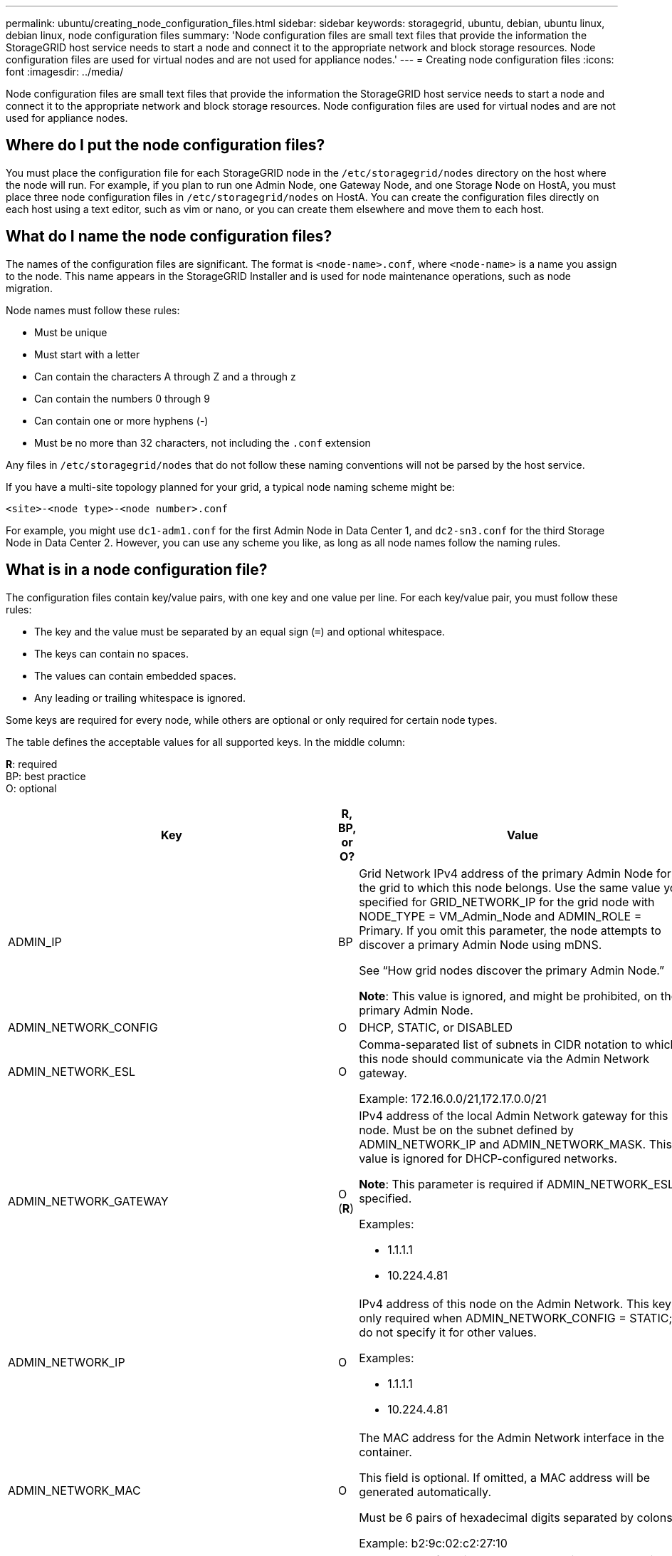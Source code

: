 ---
permalink: ubuntu/creating_node_configuration_files.html
sidebar: sidebar
keywords: storagegrid, ubuntu, debian, ubuntu linux, debian linux, node configuration files
summary: 'Node configuration files are small text files that provide the information the StorageGRID host service needs to start a node and connect it to the appropriate network and block storage resources. Node configuration files are used for virtual nodes and are not used for appliance nodes.'
---
= Creating node configuration files
:icons: font
:imagesdir: ../media/

[.lead]
Node configuration files are small text files that provide the information the StorageGRID host service needs to start a node and connect it to the appropriate network and block storage resources. Node configuration files are used for virtual nodes and are not used for appliance nodes.

== Where do I put the node configuration files?

You must place the configuration file for each StorageGRID node in the `/etc/storagegrid/nodes` directory on the host where the node will run. For example, if you plan to run one Admin Node, one Gateway Node, and one Storage Node on HostA, you must place three node configuration files in `/etc/storagegrid/nodes` on HostA. You can create the configuration files directly on each host using a text editor, such as vim or nano, or you can create them elsewhere and move them to each host.

== What do I name the node configuration files?

The names of the configuration files are significant. The format is `<node-name>.conf`, where `<node-name>` is a name you assign to the node. This name appears in the StorageGRID Installer and is used for node maintenance operations, such as node migration.

Node names must follow these rules:

* Must be unique
* Must start with a letter
* Can contain the characters A through Z and a through z
* Can contain the numbers 0 through 9
* Can contain one or more hyphens (-)
* Must be no more than 32 characters, not including the `.conf` extension

Any files in `/etc/storagegrid/nodes` that do not follow these naming conventions will not be parsed by the host service.

If you have a multi-site topology planned for your grid, a typical node naming scheme might be:

----
<site>-<node type>-<node number>.conf
----

For example, you might use `dc1-adm1.conf` for the first Admin Node in Data Center 1, and `dc2-sn3.conf` for the third Storage Node in Data Center 2. However, you can use any scheme you like, as long as all node names follow the naming rules.

== What is in a node configuration file?

The configuration files contain key/value pairs, with one key and one value per line. For each key/value pair, you must follow these rules:

* The key and the value must be separated by an equal sign (`=`) and optional whitespace.
* The keys can contain no spaces.
* The values can contain embedded spaces.
* Any leading or trailing whitespace is ignored.

Some keys are required for every node, while others are optional or only required for certain node types.

The table defines the acceptable values for all supported keys. In the middle column:

*R*: required +
BP: best practice +
O: optional

[options="header"]
|===
| Key| R, BP, or O?| Value
a|ADMIN_IP
a|BP
a|Grid Network IPv4 address of the primary Admin Node for the grid to which this node belongs. Use the same value you specified for GRID_NETWORK_IP for the grid node with NODE_TYPE = VM_Admin_Node and ADMIN_ROLE = Primary. If you omit this parameter, the node attempts to discover a primary Admin Node using mDNS.

See "`How grid nodes discover the primary Admin Node.`"

*Note*: This value is ignored, and might be prohibited, on the primary Admin Node.

a|ADMIN_NETWORK_CONFIG
a|O
a|DHCP, STATIC, or DISABLED

a|ADMIN_NETWORK_ESL
a|O
a|Comma-separated list of subnets in CIDR notation to which this node should communicate via the Admin Network gateway.

Example: 172.16.0.0/21,172.17.0.0/21

a|
ADMIN_NETWORK_GATEWAY

a|O (*R*)

a|IPv4 address of the local Admin Network gateway for this node. Must be on the subnet defined by ADMIN_NETWORK_IP and ADMIN_NETWORK_MASK. This value is ignored for DHCP-configured networks.

*Note*: This parameter is required if ADMIN_NETWORK_ESL is specified.

Examples:

* 1.1.1.1
* 10.224.4.81

a|ADMIN_NETWORK_IP
a|O
a|IPv4 address of this node on the Admin Network. This key is only required when ADMIN_NETWORK_CONFIG = STATIC; do not specify it for other values.

Examples:

* 1.1.1.1
* 10.224.4.81

a|ADMIN_NETWORK_MAC
a|O
a|The MAC address for the Admin Network interface in the container.

This field is optional. If omitted, a MAC address will be generated automatically.

Must be 6 pairs of hexadecimal digits separated by colons.

Example: b2:9c:02:c2:27:10

a|ADMIN_NETWORK_MASK
a|O
a|IPv4 netmask for this node, on the Admin Network. This key is only required when ADMIN_NETWORK_CONFIG = STATIC; do not specify it for other values.

Examples:

* 255.255.255.0
* 255.255.248.0

a|ADMIN_NETWORK_MTU
a|O
a|The maximum transmission unit (MTU) for this node on the Admin Network. Do not specify if ADMIN_NETWORK_CONFIG = DHCP. If specified, the value must be between 1280 and 9216. If omitted, 1500 is used.

If you want to use jumbo frames, set the MTU to a value suitable for jumbo frames, such as 9000. Otherwise, keep the default value.

*IMPORTANT*: The MTU value of the network must match the value configured on the switch port the node is connected to. Otherwise, network performance issues or packet loss might occur.

Examples:

* 1500
* 8192

a|ADMIN_NETWORK_TARGET
a|BP
a|Name of the host device that you will use for Admin Network access by the StorageGRID node. Only network interface names are supported. Typically, you use a different interface name than what was specified for GRID_NETWORK_TARGET or CLIENT_NETWORK_TARGET.

*Note*: Do not use bond or bridge devices as the network target. Either configure a VLAN (or other virtual interface) on top of the bond device, or use a bridge and virtual Ethernet (veth) pair.

*Best practice:* Specify a value even if this node will not initially have an Admin Network IP address. Then you can add an Admin Network IP address later, without having to reconfigure the node on the host.

Examples:

* bond0.1002
* ens256

a|ADMIN_NETWORK_TARGET_TYPE
a|O
a|Interface

(This is the only supported value.)

a|ADMIN_NETWORK_TARGET_TYPE_INTERFACE_CLONE_MAC
a|BP
a|True or False

Set the key to "true" to cause the StorageGRID container use the MAC address of the host host target interface on the Admin Network.

*Best practice:* In networks where promiscuous mode would be required, use the ADMIN_NETWORK_TARGET_TYPE_INTERFACE_CLONE_MAC key instead.

For more details on MAC cloning, see the considerations and recommendations for MAC address cloning.

xref:considerations_and_recommendations_for_mac_address_cloning.adoc[Considerations and recommendations for MAC address cloning]

a|ADMIN_ROLE
a|*R*
a|Primary or Non-Primary

This key is only required when NODE_TYPE = VM_Admin_Node; do not specify it for other node types.

a|BLOCK_DEVICE_AUDIT_LOGS
a|*R*
a|Path and name of the block device special file this node will use for persistent storage of audit logs. This key is only required for nodes with NODE_TYPE = VM_Admin_Node; do not specify it for other node types.

Examples:

* `/dev/disk/by-path/pci-0000:03:00.0-scsi-0:0:0:0`
* `/dev/disk/by-id/wwn-0x600a09800059d6df000060d757b475fd`
* `/dev/mapper/sgws-adm1-audit-logs`

a|
BLOCK_DEVICE_RANGEDB_00

BLOCK_DEVICE_RANGEDB_01

BLOCK_DEVICE_RANGEDB_02

BLOCK_DEVICE_RANGEDB_03

BLOCK_DEVICE_RANGEDB_04

BLOCK_DEVICE_RANGEDB_05

BLOCK_DEVICE_RANGEDB_06

BLOCK_DEVICE_RANGEDB_07

BLOCK_DEVICE_RANGEDB_08

BLOCK_DEVICE_RANGEDB_09

BLOCK_DEVICE_RANGEDB_10

BLOCK_DEVICE_RANGEDB_11

BLOCK_DEVICE_RANGEDB_12

BLOCK_DEVICE_RANGEDB_13

BLOCK_DEVICE_RANGEDB_14

BLOCK_DEVICE_RANGEDB_15
a|*R*
a|Path and name of the block device special file this node will use for persistent object storage. This key is only required for nodes with NODE_TYPE = VM_Storage_Node; do not specify it for other node types.

Only BLOCK_DEVICE_RANGEDB_00 is required; the rest are optional. The block device specified for BLOCK_DEVICE_RANGEDB_00 must be at least 4 TB; the others can be smaller.

*Note*: Do not leave gaps. If you specify BLOCK_DEVICE_RANGEDB_05, you must also specify BLOCK_DEVICE_RANGEDB_04.

Examples:

* `/dev/disk/by-path/pci-0000:03:00.0-scsi-0:0:0:0`
* `/dev/disk/by-id/wwn-0x600a09800059d6df000060d757b475fd`
* `/dev/mapper/sgws-sn1-rangedb-0`

a|BLOCK_DEVICE_TABLES
a|*R*
a|Path and name of the block device special file this node will use for persistent storage of database tables. This key is only required for nodes with NODE_TYPE = VM_Admin_Node; do not specify it for other node types.

Examples:

* `/dev/disk/by-path/pci-0000:03:00.0-scsi-0:0:0:0`
* `/dev/disk/by-id/wwn-0x600a09800059d6df000060d757b475fd`
* `/dev/mapper/sgws-adm1-tables`

a|BLOCK_DEVICE_VAR_LOCAL
a|*R*
a|Path and name of the block device special file this node will use for its /var/local persistent storage.

Examples:

* `/dev/disk/by-path/pci-0000:03:00.0-scsi-0:0:0:0`
* `/dev/disk/by-id/wwn-0x600a09800059d6df000060d757b475fd`
* `/dev/mapper/sgws-sn1-var-local`

a|CLIENT_NETWORK_CONFIG
a|O
a|DHCP, STATIC, or DISABLED

a|CLIENT_NETWORK_GATEWAY
a|O
a|IPv4 address of the local Client Network gateway for this node, which must be on the subnet defined by CLIENT_NETWORK_IP and CLIENT_NETWORK_MASK. This value is ignored for DHCP-configured networks.

Examples:

* 1.1.1.1
* 10.224.4.81

a|CLIENT_NETWORK_IP
a|O
a|IPv4 address of this node on the Client Network. This key is only required when CLIENT_NETWORK_CONFIG = STATIC; do not specify it for other values.

Examples:

* 1.1.1.1
* 10.224.4.81

a|CLIENT_NETWORK_MAC
a|O
a|The MAC address for the Client Network interface in the container.

This field is optional. If omitted, a MAC address will be generated automatically.

Must be 6 pairs of hexadecimal digits separated by colons.

Example: b2:9c:02:c2:27:20

a|CLIENT_NETWORK_MASK
a|O
a|IPv4 netmask for this node on the Client Network. This key is only required when CLIENT_NETWORK_CONFIG = STATIC; do not specify it for other values.

Examples:

* 255.255.255.0
* 255.255.248.0

a|CLIENT_NETWORK_MTU
a|O
a|The maximum transmission unit (MTU) for this node on the Client Network. Do not specify if CLIENT_NETWORK_CONFIG = DHCP. If specified, the value must be between 1280 and 9216. If omitted, 1500 is used.

If you want to use jumbo frames, set the MTU to a value suitable for jumbo frames, such as 9000. Otherwise, keep the default value.

*IMPORTANT*: The MTU value of the network must match the value configured on the switch port the node is connected to. Otherwise, network performance issues or packet loss might occur.

Examples:

* 1500
* 8192

a|CLIENT_NETWORK_TARGET
a|BP
a|Name of the host device that you will use for Client Network access by the StorageGRID node. Only network interface names are supported. Typically, you use a different interface name than what was specified for GRID_NETWORK_TARGET or ADMIN_NETWORK_TARGET.

*Note*: Do not use bond or bridge devices as the network target. Either configure a VLAN (or other virtual interface) on top of the bond device, or use a bridge and virtual Ethernet (veth) pair.

*Best practice:* Specify a value even if this node will not initially have a Client Network IP address. Then you can add a Client Network IP address later, without having to reconfigure the node on the host.

Examples:

* bond0.1003
* ens423

a|CLIENT_NETWORK_TARGET_TYPE
a|O
a|Interface

(This is only supported value.)

a|CLIENT_NETWORK_TARGET_TYPE_INTERFACE_CLONE_MAC
a|BP
a|True or False

Set the key to "true" to cause the StorageGRID container to use the MAC address of the host target interface on the Client Network.

*Best practice:* In networks where promiscuous mode would be required, use the CLIENT_NETWORK_TARGET_TYPE_INTERFACE_CLONE_MAC key instead.

For more details on MAC cloning, see the considerations and recommendations for MAC address cloning.

xref:considerations_and_recommendations_for_mac_address_cloning.adoc[Considerations and recommendations for MAC address cloning]

a|GRID_NETWORK_CONFIG
a|BP
a|STATIC or DHCP

(Defaults to STATIC if not specified.)

a|GRID_NETWORK_GATEWAY
a|*R*
a|IPv4 address of the local Grid Network gateway for this node, which must be on the subnet defined by GRID_NETWORK_IP and GRID_NETWORK_MASK. This value is ignored for DHCP-configured networks.

If the Grid Network is a single subnet with no gateway, use either the standard gateway address for the subnet (X.Y.Z.1) or this node's GRID_NETWORK_IP value; either value will simplify potential future Grid Network expansions.

a|GRID_NETWORK_IP
a|*R*
a|IPv4 address of this node on the Grid Network. This key is only required when GRID_NETWORK_CONFIG = STATIC; do not specify it for other values.

Examples:

* 1.1.1.1
* 10.224.4.81

a|GRID_NETWORK_MAC
a|O
a|The MAC address for the Grid Network interface in the container.

This field is optional. If omitted, a MAC address will be generated automatically.

Must be 6 pairs of hexadecimal digits separated by colons.

Example: b2:9c:02:c2:27:30

a|GRID_NETWORK_MASK
a|O
a|IPv4 netmask for this node on the Grid Network. This key is only required when GRID_NETWORK_CONFIG = STATIC; do not specify it for other values.

Examples:

* 255.255.255.0
* 255.255.248.0

a|GRID_NETWORK_MTU
a|O
a|The maximum transmission unit (MTU) for this node on the Grid Network. Do not specify if GRID_NETWORK_CONFIG = DHCP. If specified, the value must be between 1280 and 9216. If omitted, 1500 is used.

If you want to use jumbo frames, set the MTU to a value suitable for jumbo frames, such as 9000. Otherwise, keep the default value.

*IMPORTANT*: The MTU value of the network must match the value configured on the switch port the node is connected to. Otherwise, network performance issues or packet loss might occur.

*IMPORTANT*: For the best network performance, all nodes should be configured with similar MTU values on their Grid Network interfaces. The *Grid Network MTU mismatch* alert is triggered if there is a significant difference in MTU settings for the Grid Network on individual nodes. The MTU values do not have to be the same for all network types.

Examples:

* 1500
* 8192

a|GRID_NETWORK_TARGET
a|*R*
a|Name of the host device that you will use for Grid Network access by the StorageGRID node. Only network interface names are supported. Typically, you use a different interface name than what was specified for ADMIN_NETWORK_TARGET or CLIENT_NETWORK_TARGET.

*Note*: Do not use bond or bridge devices as the network target. Either configure a VLAN (or other virtual interface) on top of the bond device, or use a bridge and virtual Ethernet (veth) pair.

Examples:

* bond0.1001
* ens192

a|GRID_NETWORK_TARGET_TYPE
a|O
a|Interface

(This is the only supported value.)

a|GRID_NETWORK_TARGET_TYPE_INTERFACE_CLONE_MAC
a|*BP*
a|True or False

Set the value of the key to "true" to cause the StorageGRID container to use the MAC address of the host target interface on the Grid Network.

*Best practice:* In networks where promiscuous mode would be required, use the GRID_NETWORK_TARGET_TYPE_INTERFACE_CLONE_MAC key instead.

For more details on MAC cloning, see the considerations and recommendations for MAC address cloning.

xref:considerations_and_recommendations_for_mac_address_cloning.adoc[Considerations and recommendations for MAC address cloning]

a|MAXIMUM_RAM
a|O
a|The maximum amount of RAM that this node is allowed to consume. If this key is omitted, the node has no memory restrictions. When setting this field for a production-level node, specify a value that is at least 24 GB and 16 to 32 GB less than the total system RAM.

*Note*: The RAM value affects a node's actual metadata reserved space. See the instructions for administering StorageGRID for a description of what Metadata Reserved Space is.

The format for this field is `<number><unit>`, where `<unit>` can be `b`, `k`, `m`, or `g`.

Examples:

24g

38654705664b

*Note*: If you want to use this option, you must enable kernel support for memory cgroups.

a|NODE_TYPE
a|*R*
a|Type of node:

* VM_Admin_Node
* VM_Storage_Node
* VM_Archive_Node
* VM_API_Gateway

a|PORT_REMAP
a|O
a|Remaps any port used by a node for internal grid node communications or external communications. Remapping ports is necessary if enterprise networking policies restrict one or more ports used by StorageGRID, as described in "`Internal grid node communications`" or "`External communications.`"

*IMPORTANT*: Do not remap the ports you are planning to use to configure load balancer endpoints.

*Note*: If only PORT_REMAP is set, the mapping that you specify is used for both inbound and outbound communications. If PORT_REMAP_INBOUND is also specified, PORT_REMAP applies only to outbound communications.

The format used is: `<network type>/<protocol>/<default port used by grid node>/<new port>`, where network type is grid, admin, or client, and protocol is tcp or udp.

For example:

----
PORT_REMAP = client/tcp/18082/443
----

a|PORT_REMAP_INBOUND
a|O
a|Remaps inbound communications to the specified port. If you specify PORT_REMAP_INBOUND but do not specify a value for PORT_REMAP, outbound communications for the port are unchanged.

*IMPORTANT*: Do not remap the ports you are planning to use to configure load balancer endpoints.

The format used is: `<network type>/<protocol:>/<remapped port >/<default port used by grid node>`, where network type is grid, admin, or client, and protocol is tcp or udp.

For example:

----
PORT_REMAP_INBOUND = grid/tcp/3022/22
----

|===
.Related information

xref:how_grid_nodes_discover_primary_admin_node.adoc[How grid nodes discover the primary Admin Node]

xref:../network/index.adoc[Network guidelines]

xref:../admin/index.adoc[Administer StorageGRID]
